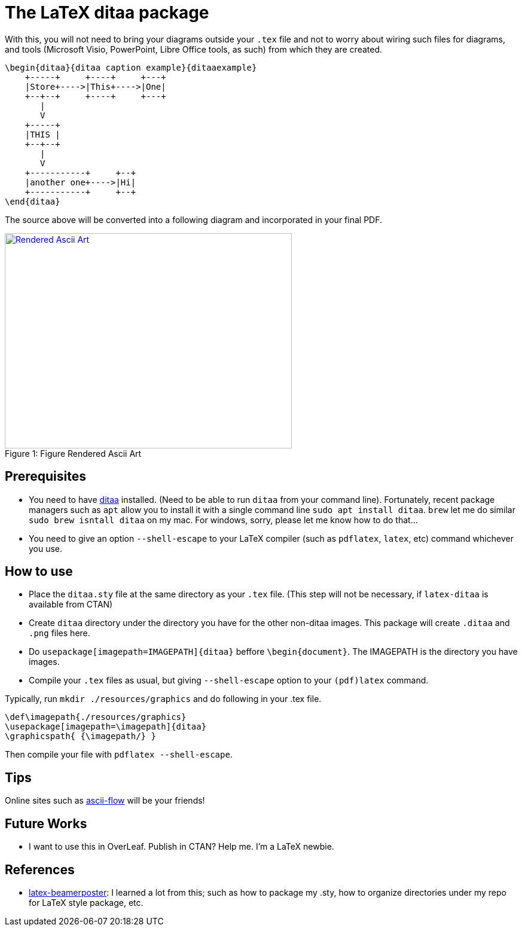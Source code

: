 = The LaTeX ditaa package

With this, you will not need to bring your diagrams outside your  `.tex` file and not to worry about wiring such files for diagrams, and tools (Microsoft Visio, PowerPoint, Libre Office tools, as such) from which they are created.

....
\begin{ditaa}{ditaa caption example}{ditaaexample}
    +-----+     +----+     +---+
    |Store+---->|This+---->|One|
    +--+--+     +----+     +---+
       |
       V
    +-----+
    |THIS |
    +--+--+
       |
       V
    +-----------+     +--+
    |another one+---->|Hi|
    +-----------+     +--+
\end{ditaa}

....

The source above will be converted into a following diagram and incorporated in your final PDF.

.Figure Rendered Ascii Art
[#img-sunset]
[caption="Figure 1: ",link=resources/rendered.png]
image::resources/rendered.png[Rendered Ascii Art,480,360]

== Prerequisites
* You need to have http://ditaa.sourceforge.net/[ditaa] installed. (Need to be able to run `ditaa` from your command line). Fortunately, recent package managers such as `apt` allow you to install it with a single command line `sudo apt install ditaa`. `brew` let me do similar `sudo brew isntall ditaa` on my mac. For windows, sorry, please let me know how to do that...
* You need to give an option `--shell-escape` to your LaTeX compiler (such as `pdflatex`, `latex`, etc) command whichever you use.


== How to use

* Place the `ditaa.sty` file at the same directory as your `.tex` file. (This step will not be necessary, if `latex-ditaa` is available from CTAN)
* Create `ditaa` directory under the directory you have for the other non-ditaa images. This package will create `.ditaa` and `.png` files here.
* Do `usepackage[imagepath=IMAGEPATH]{ditaa}` beffore `\begin{document}`. The IMAGEPATH is the directory you have images.
* Compile your  `.tex` files as usual, but giving  `--shell-escape` option to your `(pdf)latex` command.

Typically, run `mkdir ./resources/graphics` and do following in your .tex file.
....
\def\imagepath{./resources/graphics}
\usepackage[imagepath=\imagepath]{ditaa}
\graphicspath{ {\imagepath/} }
....

Then compile your file with `pdflatex --shell-escape`.

== Tips
Online sites such as http://stable.ascii-flow.appspot.com/#Draw[ascii-flow] will be your friends!

== Future Works
* I want to use this in OverLeaf. Publish in CTAN? Help me. I'm a LaTeX newbie.

== References
* https://github.com/deselaers/latex-beamerposter[latex-beamerposter]: I learned a lot from this; such as how to package my .sty, how to organize directories under my repo for LaTeX style package, etc.


